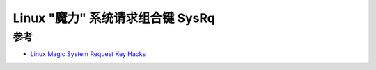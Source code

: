 .. _sysrq:

==================================
Linux "魔力" 系统请求组合键 SysRq
==================================

参考
=====

- `Linux Magic System Request Key Hacks <https://www.kernel.org/doc/html/latest/admin-guide/sysrq.html>`_
